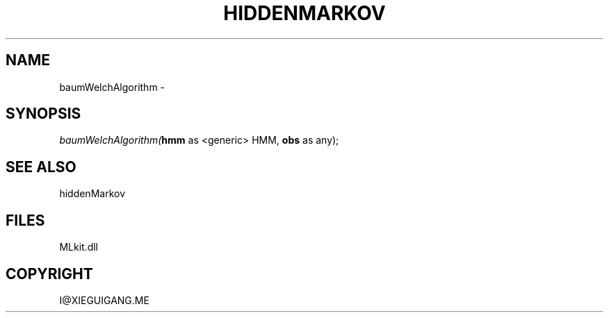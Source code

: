 .\" man page create by R# package system.
.TH HIDDENMARKOV 1 2000-Jan "baumWelchAlgorithm" "baumWelchAlgorithm"
.SH NAME
baumWelchAlgorithm \- 
.SH SYNOPSIS
\fIbaumWelchAlgorithm(\fBhmm\fR as <generic> HMM, 
\fBobs\fR as any);\fR
.SH SEE ALSO
hiddenMarkov
.SH FILES
.PP
MLkit.dll
.PP
.SH COPYRIGHT
I@XIEGUIGANG.ME
